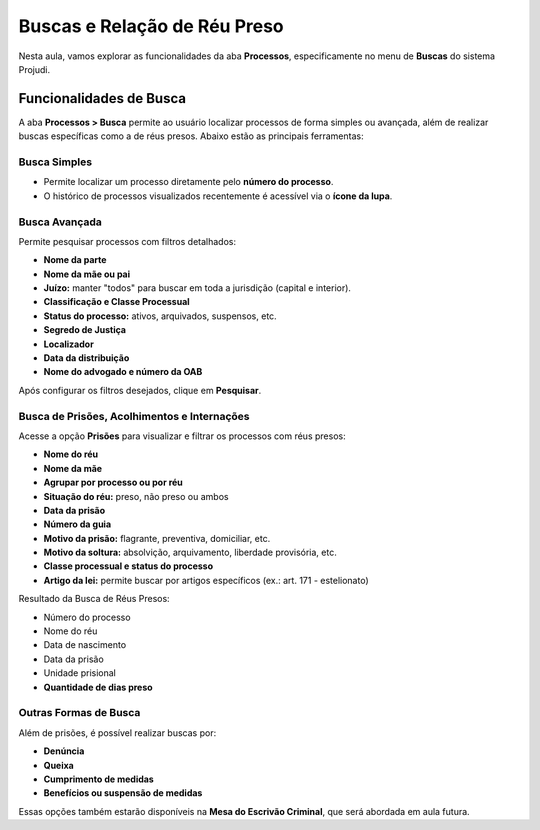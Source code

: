 ===========================================================
Buscas e Relação de Réu Preso
===========================================================

Nesta aula, vamos explorar as funcionalidades da aba **Processos**, especificamente no menu de **Buscas** do sistema Projudi.

Funcionalidades de Busca
----------------------------

A aba **Processos > Busca** permite ao usuário localizar processos de forma simples ou avançada, além de realizar buscas específicas como a de réus presos. Abaixo estão as principais ferramentas:

Busca Simples
^^^^^^^^^^^^^^^^^^^^^^
- Permite localizar um processo diretamente pelo **número do processo**.
- O histórico de processos visualizados recentemente é acessível via o **ícone da lupa**.

Busca Avançada
^^^^^^^^^^^^^^^^^^^^^^
Permite pesquisar processos com filtros detalhados:

- **Nome da parte**
- **Nome da mãe ou pai**
- **Juízo:** manter "todos" para buscar em toda a jurisdição (capital e interior).
- **Classificação e Classe Processual**
- **Status do processo:** ativos, arquivados, suspensos, etc.
- **Segredo de Justiça**
- **Localizador**
- **Data da distribuição**
- **Nome do advogado e número da OAB**

Após configurar os filtros desejados, clique em **Pesquisar**.

Busca de Prisões, Acolhimentos e Internações
^^^^^^^^^^^^^^^^^^^^^^^^^^^^^^^^^^^^^^^^^^^^^^^^^

Acesse a opção **Prisões** para visualizar e filtrar os processos com réus presos:

- **Nome do réu**
- **Nome da mãe**
- **Agrupar por processo ou por réu**
- **Situação do réu:** preso, não preso ou ambos
- **Data da prisão**
- **Número da guia**
- **Motivo da prisão:** flagrante, preventiva, domiciliar, etc.
- **Motivo da soltura:** absolvição, arquivamento, liberdade provisória, etc.
- **Classe processual e status do processo**
- **Artigo da lei:** permite buscar por artigos específicos (ex.: art. 171 - estelionato)

Resultado da Busca de Réus Presos:

- Número do processo
- Nome do réu
- Data de nascimento
- Data da prisão
- Unidade prisional
- **Quantidade de dias preso**

Outras Formas de Busca
^^^^^^^^^^^^^^^^^^^^^^^^^^^^
Além de prisões, é possível realizar buscas por:

- **Denúncia**
- **Queixa**
- **Cumprimento de medidas**
- **Benefícios ou suspensão de medidas**

Essas opções também estarão disponíveis na **Mesa do Escrivão Criminal**, que será abordada em aula futura.

